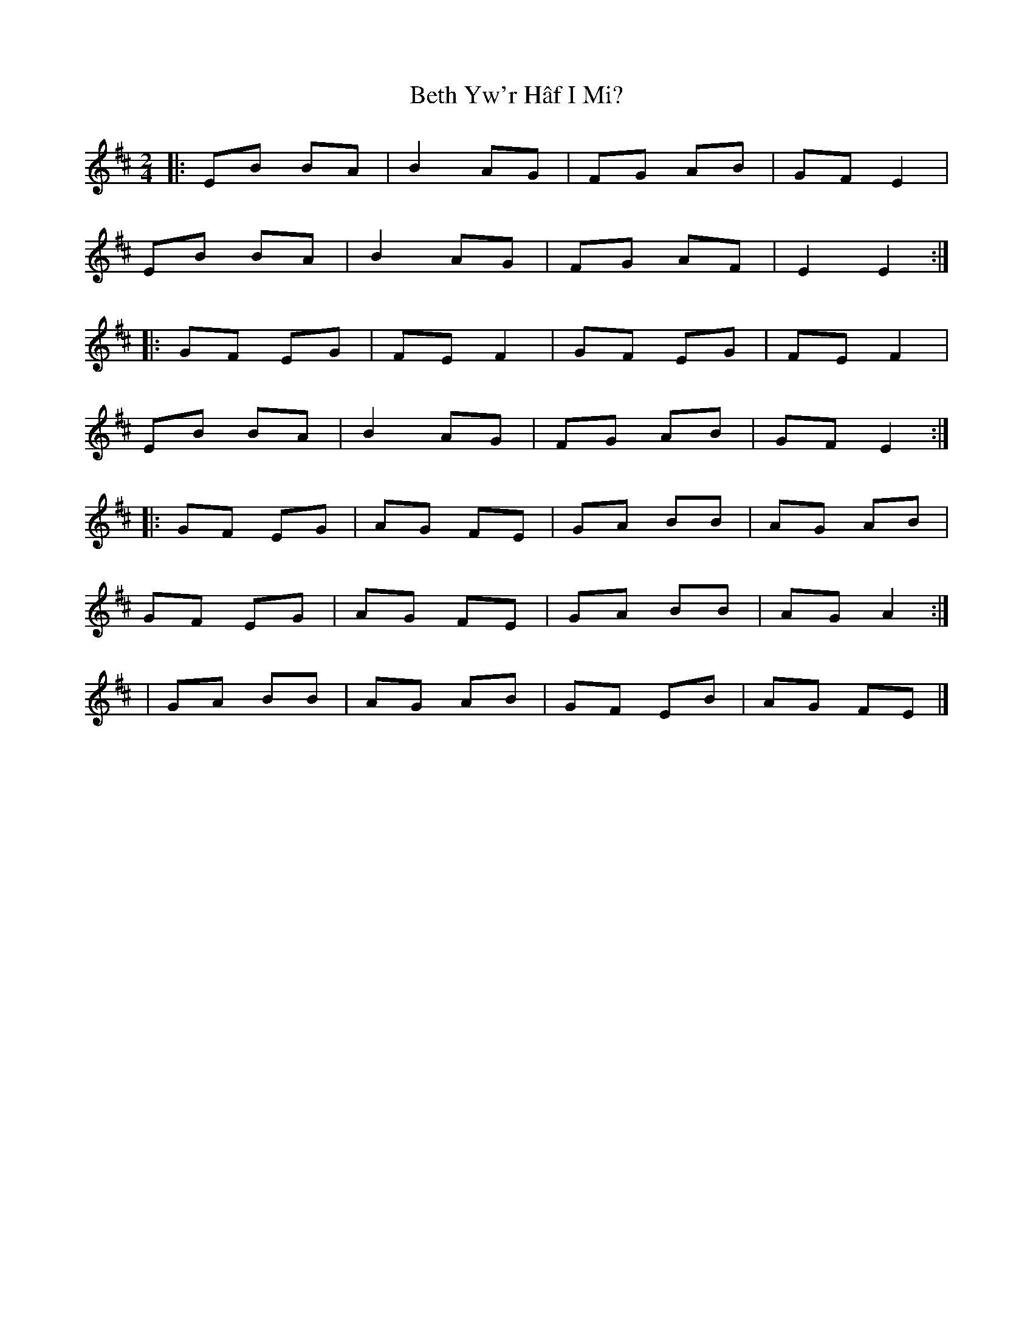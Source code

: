 X: 1
T: Beth Yw'r Hâf I Mi?
Z: Mix O'Lydian
S: https://thesession.org/tunes/15960#setting30038
R: polka
M: 2/4
L: 1/8
K: Edor
|: EB BA | B2 AG | FG AB | GF E2 |
EB BA | B2 AG | FG AF | E2 E2 :|
|: GF EG | FE F2 | GF EG | FE F2 |
EB  BA | B2 AG | FG AB | GF E2 :|
|: GF EG | AG FE | GA BB | AG AB |
GF EG | AG FE | GA BB | AG A2 :|
| GA BB | AG AB | GF EB | AG FE |]
